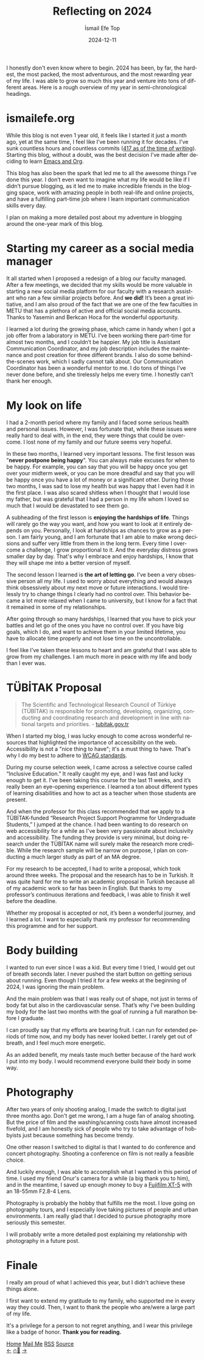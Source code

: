 #+Title: Reflecting on 2024
#+Author: İsmail Efe Top
#+Date: 2024-12-11
#+Language: en
#+Description: Reflecting on the biggest year of my life so far.

#+HTML_HEAD: <link rel="stylesheet" type="text/css" href="/templates/style.css" />
#+HTML_HEAD: <meta name="theme-color" content="#fffcf0">
#+HTML_HEAD: <link rel="apple-touch-icon" sizes="180x180" href="/favicon/apple-touch-icon.png">
#+HTML_HEAD: <link rel="icon" type="image/png" sizes="32x32" href="/favicon/favicon-32x32.png">
#+HTML_HEAD: <link rel="icon" type="image/png" sizes="16x16" href="/favicon/favicon-16x16.png">
#+HTML_HEAD: <link rel="manifest" href="/favicon/site.webmanifest">

I honestly don't even know where to begin. 2024 has been, by far, the hardest, the most packed, the most adventurous, and the most rewarding year of my life. I was able to grow so much this year and venture into tons of different areas. Here is a rough overview of my year in semi-chronological headings.

* ismailefe.org

While this blog is not even 1 year old, it feels like I started it just a month ago, yet at the same time, I feel like I’ve been running it for decades. I’ve sunk countless hours and countless commits ([[https://github.com/Ektaynot/ismailefe_org/commits/master/][417 as of the time of writing]]). Starting this blog, without a doubt, was the best decision I’ve made after deciding to learn [[https://ismailefe.org/blog/why_use_emacs/][Emacs and Org]].

This blog has also been the spark that led me to all the awesome things I’ve done this year. I don’t even want to imagine what my life would be like if I didn’t pursue blogging, as it led me to make incredible friends in the blogging space, work with amazing people in both real-life and online projects, and have a fulfilling part-time job where I learn important communication skills every day.

I plan on making a more detailed post about my adventure in blogging around the one-year mark of this blog.

* Starting my career as a social media manager

It all started when I proposed a redesign of a blog our faculty managed. After a few meetings, we decided that my skills would be more valuable in starting a new social media platform for our faculty with a research assistant who ran a few similiar projects before. And *we did!* It’s been a great initiative, and I am also proud of the fact that we are one of the few faculties in METU that has a plethora of active and official social media accounts. Thanks to Yasemin and Berkcan Hoca for the wonderful opportunity.

I learned a lot during the growing phase, which came in handy when I got a job offer from a laboratory in METU. I’ve been working there part-time for almost two months, and I couldn’t be happier. My job title is Assistant Communication Coordinator, and my job description includes the maintenance and post creation for three different brands. I also do some behind-the-scenes work, which I sadly cannot talk about. Our Communication Coordinator has been a wonderful mentor to me. I do tons of things I’ve never done before, and she tirelessly helps me every time. I honestly can’t thank her enough.

* My look on life

I had a 2-month period where my family and I faced some serious health and personal issues. However, I was fortunate that, while these issues were really hard to deal with, in the end, they were things that could be overcome. I lost none of my family and our future seems very hopeful.

In these two months, I learned very important lessons. The first lesson was "*never postpone being happy*". You can always make excuses for when to be happy. For example, you can say that you will be happy once you get over your midterm week, or you can be more dreadful and say that you will be happy once you have a lot of money or a significant other. During those two months, I was sad to lose my health but was happy that I even had it in the first place. I was also scared shitless when I thought that I would lose my father, but was grateful that I had a person in my life whom I loved so much that I would be devastated to see them go.

A subheading of the first lesson is *enjoying the hardships of life*. Things will rarely go the way you want, and how you want to look at it entirely depends on you. Personally, I look at hardships as chances to grow as a person. I am fairly young, and I am fortunate that I am able to make wrong decisions and suffer very little from them in the long term. Every time I overcome a challenge, I grow proportional to it. And the everyday distress grows smaller day by day. That's why I embrace and enjoy hardships, I know that they will shape me into a better version of myself.

The second lesson I learned is *the art of letting go*. I’ve been a very obsessive person all my life. I used to worry about everything and would always think obsessively about my next move or future interactions. I would tirelessly try to change things I clearly had no control over. This behavior became a lot more relaxed when I came to university, but I know for a fact that it remained in some of my relationships.

After going through so many hardships, I learned that you have to pick your battles and let go of the ones you have no control over. If you have big goals, which I do, and want to achieve them in your limited lifetime, you have to allocate time properly and not lose time on the uncontrollable.

I feel like I’ve taken these lessons to heart and am grateful that I was able to grow from my challenges. I am much more in peace with my life and body than I ever was.

* TÜBİTAK Proposal

#+HTML: <blockquote>
The Scientific and Technological Research Council of Türkiye (TÜBİTAK) is responsible for promoting, developing, organizing, conducting and coordinating research and development in line with national targets and priorities. - [[https://tubitak.gov.tr/en/institutional/about-us/who-we-are][tubitak.gov.tr]]
#+HTML: </blockquote>

When I started my blog, I was lucky enough to come across wonderful resources that highlighted the importance of accessibility on the web. Accessibility is not a "nice thing to have"; it's a must thing to have. That's why I do my best to adhere to [[https://www.w3.org/WAI/standards-guidelines/wcag/][WCAG standards]].

During my course selection week, I came across a selective course called “Inclusive Education.” It really caught my eye, and I was fast and lucky enough to get it. I’ve been taking this course for the last 11 weeks, and it’s really been an eye-opening experience. I learned a ton about different types of learning disabilities and how to act as a teacher when those students are present.

And when the professor for this class recommended that we apply to a TÜBİTAK-funded “Research Project Support Programme for Undergraduate Students,” I jumped at the chance. I had been wanting to do research on web accessibility for a while as I've been very passionate about inclusivity and accessibility. The funding they provide is very minimal, but doing research under the TÜBİTAK name will surely make the research more credible. While the research sample will be narrow on purpose, I plan on conducting a much larger study as part of an MA degree.

For my research to be accepted, I had to write a proposal, which took around three weeks. The proposal and the research has to be in Turkish. It was quite hard for me to write an academic proposal in Turkish because all of my academic work so far has been in English. But thanks to my professor’s continuous iterations and feedback, I was able to finish it well before the deadline.

Whether my proposal is accepted or not, it’s been a wonderful journey, and I learned a lot. I want to especially thank my professor for recommending this programme and for her support.

* Body building

I wanted to run ever since I was a kid. But every time I tried, I would get out of breath seconds later. I never pushed the start button on getting serious about running. Even though I tried it for a few weeks at the beginning of 2024, I was ignoring the main problem.

And the main problem was that I was really out of shape, not just in terms of body fat but also in the cardiovascular sense. That’s why I’ve been building my body for the last two months with the goal of running a full marathon before I graduate.

I can proudly say that my efforts are bearing fruit. I can run for extended periods of time now, and my body has never looked better. I rarely get out of breath, and I feel much more energetic.

As an added benefit, my meals taste much better because of the hard work I put into my body. I would recommend everyone build their body in some way.

* Photography

After two years of only shooting analog, I made the switch to digital just three months ago. Don't get me wrong, I am a huge fan of analog shooting. But the price of film and the washing/scanning costs have almost increased fivefold, and I am honestly sick of people who try to take advantage of hobbyists just because something has become trendy.

One other reason I switched to digital is that I wanted to do conference and concert photography. Shooting a conference on film is not really a feasible choice.

And luckily enough, I was able to accomplish what I wanted in this period of time. I used my friend Onur's camera for a while (a big thank you to him), and in the meantime, I saved up enough money to buy a [[https://en.wikipedia.org/wiki/Fujifilm_X-T5][Fujifilm XT-5]] with an 18-55mm F2.8-4 Lens.

Photography is probably the hobby that fulfills me the most. I love going on photography tours, and I especially love taking pictures of people and urban environments. I am really glad that I decided to pursue photography more seriously this semester.

I will probably write a more detailed post explaining my relationship with photography in a future post.

* Finale

I really am proud of what I achieved this year, but I didn't achieve these things alone.

I first want to extend my gratitude to my family, who supported me in every way they could. Then, I want to thank the people who are/were a large part of my life.

It's a privilege for a person to not regret anything, and I wear this privilege like a badge of honor. *Thank you for reading.*

#+BEGIN_EXPORT html
<div class="bottom-header">
  <a class="bottom-header-link" href="/">Home</a>
  <a href="mailto:ismailefetop@gmail.com" class="bottom-header-link">Mail Me</a>
  <a class="bottom-header-link" href="/feed.xml" target="_blank">RSS</a>
  <a class="bottom-header-link" href="https://github.com/Ektaynot/ismailefe_org" target="_blank">Source</a>
</div>
<div class="firechickenwebring">
  <a href="https://firechicken.club/efe/prev">←</a>
  <a href="https://firechicken.club">🔥⁠🐓</a>
  <a href="https://firechicken.club/efe/next">→</a>
</div>
#+END_EXPORT
